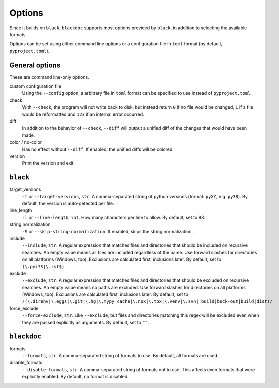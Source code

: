Options
=======
Since it builds on ``black``, ``blackdoc`` supports most options provided by
``black``, in addition to selecting the available formats.

Options can be set using either command line options or a configuration file in
``toml`` format (by default, ``pyproject.toml``).

General options
---------------
These are command line-only options.

custom configuration file
    Using the ``--config`` option, a arbitrary file in ``toml`` format can be
    specified to use instead of ``pyproject.toml``.

check
    With ``--check``, the program will not write back to disk, but instead
    return ``0`` if no file would be changed, ``1`` if a file would be
    reformatted and ``123`` if an internal error occurred.

diff
    In addition to the behavior of ``--check``, ``--diff`` will output a unified diff of
    the changes that would have been made.

color / no-color
    Has no effect without ``--diff``. If enabled, the unified diffs will be colored.

version
    Print the version and exit.

``black``
---------
target_versions
    ``-t`` or ``--target-versions``, ``str``. A comma-separated string of python versions
    (format: ``pyXY``, e.g. ``py38``). By default, the version is auto-detected
    per file.

line_length
    ``-l`` or ``--line-length``, ``int``. How many characters per line to allow. By
    default, set to 88.

string normalization
    ``-S`` or ``--skip-string-normalization``. If enabled, skips the string normalization.

include
    ``--include``, ``str``. A regular expression that matches files and
    directories that should be included on recursive searches. An empty value
    means all files are included regardless of the name. Use forward slashes for
    directories on all platforms (Windows, too). Exclusions are calculated
    first, inclusions later. By default, set to ``(\.pyi?$|\.rst$)``

exclude
    ``--exclude``, ``str``. A regular expression that matches files and
    directories that should be excluded on recursive searches. An empty value
    means no paths are excluded. Use forward slashes for directories on all
    platforms (Windows, too). Exclusions are calculated first, inclusions
    later. By default, set to
    ``/(\.direnv|\.eggs|\.git|\.hg|\.mypy_cache|\.nox|\.tox|\.venv|\.svn|_build|buck-out|build|dist)/``.

force_exclude
    ``--force-exclude``, ``str``. Like ``--exclude``, but files and directories
    matching this regex will be excluded even when they are passed explicitly as
    arguments. By default, set to ``""``.

``blackdoc``
------------
formats
    ``--formats``, ``str``. A comma-separated string of formats to use. By
    default, all formats are used.

disable_formats
    ``--disable-formats``, ``str``. A comma-separated string of formats not to
    use. This affects even formats that were explicitly enabled. By default, no
    format is disabled.